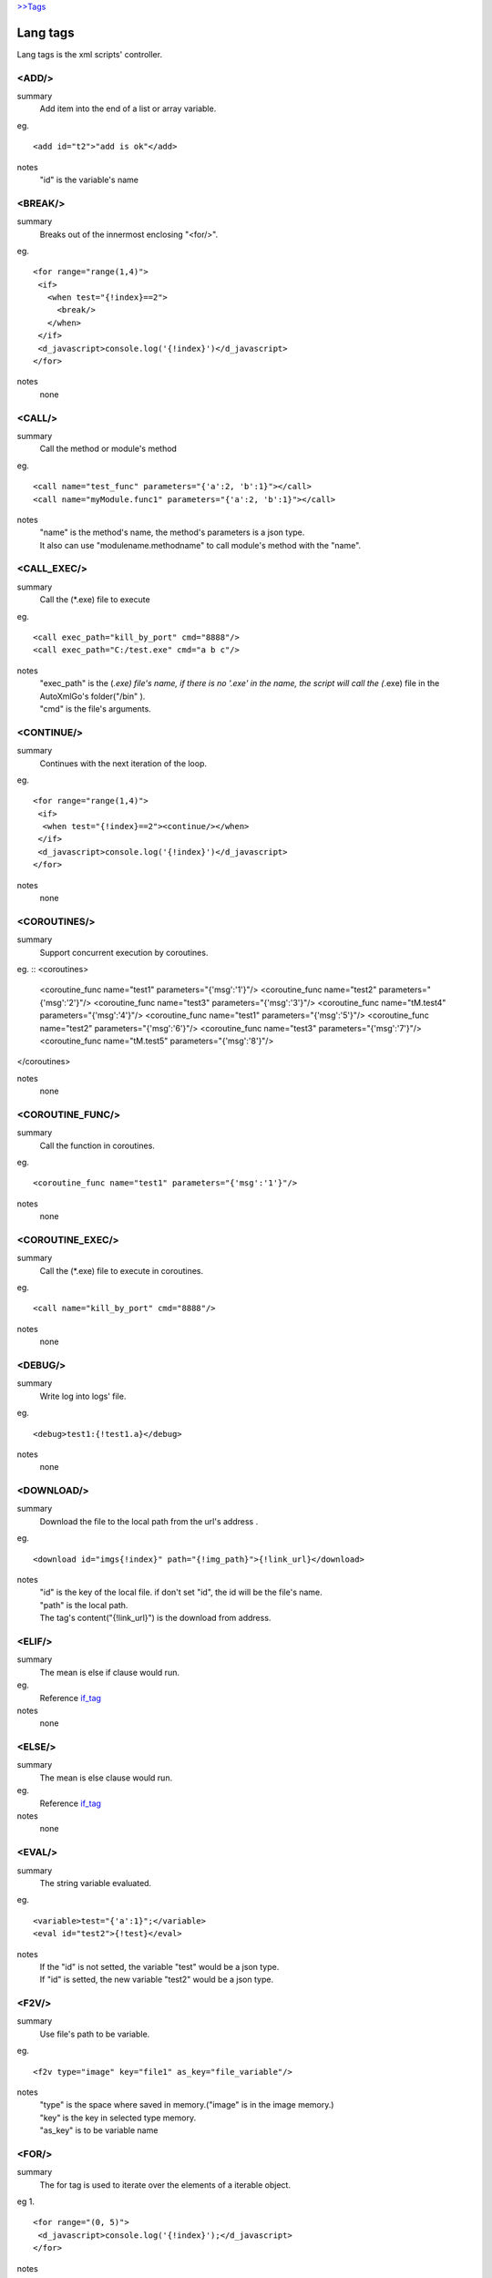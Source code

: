 `>>Tags <./tags.html>`_

Lang tags
==========================
Lang tags is the xml scripts' controller.

<ADD/>
#######################
summary
 Add item into the end of a list or array variable.
eg.
::
 <add id="t2">"add is ok"</add>
notes
 "id" is the variable's name


<BREAK/>
#######################
summary
 Breaks out of the innermost enclosing "<for/>".
eg.
::
 <for range="range(1,4)">
  <if>
    <when test="{!index}==2">
      <break/>
    </when>
  </if>
  <d_javascript>console.log('{!index}')</d_javascript>
 </for>
notes
 none

<CALL/>
#######################
summary
 Call the method or module's method
eg.
::
 <call name="test_func" parameters="{'a':2, 'b':1}"></call>
 <call name="myModule.func1" parameters="{'a':2, 'b':1}"></call>
notes
 | "name" is the method's name, the method's parameters is a json type.
 | It also can use "modulename.methodname" to call module's method with the "name". 

<CALL_EXEC/>
#######################
summary
 Call the (*.exe) file to execute
eg.
::
 <call exec_path="kill_by_port" cmd="8888"/>
 <call exec_path="C:/test.exe" cmd="a b c"/>
notes
 | "exec_path" is the (*.exe) file's name, if there is no '.exe' in the name, the script will call the (*.exe) file in the AutoXmlGo's folder("/bin" ).
 | "cmd" is the file's arguments.

<CONTINUE/>
#######################
summary
 Continues with the next iteration of the loop.
eg.
::
 <for range="range(1,4)">
  <if>
   <when test="{!index}==2"><continue/></when>
  </if>
  <d_javascript>console.log('{!index}')</d_javascript>
 </for>
notes
 none
 
<COROUTINES/>
#######################
summary
 Support concurrent execution by coroutines.
eg.
::
<coroutines>
 <coroutine_func name="test1" parameters="{'msg':'1'}"/>
 <coroutine_func name="test2" parameters="{'msg':'2'}"/>
 <coroutine_func name="test3" parameters="{'msg':'3'}"/>
 <coroutine_func name="tM.test4" parameters="{'msg':'4'}"/>
 <coroutine_func name="test1" parameters="{'msg':'5'}"/>
 <coroutine_func name="test2" parameters="{'msg':'6'}"/>
 <coroutine_func name="test3" parameters="{'msg':'7'}"/>
 <coroutine_func name="tM.test5" parameters="{'msg':'8'}"/>
</coroutines>

notes
 none

<COROUTINE_FUNC/>
#######################
summary
 Call the function in coroutines.
eg.
::
 <coroutine_func name="test1" parameters="{'msg':'1'}"/>
notes
 none

<COROUTINE_EXEC/>
#######################
summary
 Call the (*.exe) file to execute in coroutines.
eg.
::
 <call name="kill_by_port" cmd="8888"/>
notes
 none

<DEBUG/>
#######################
summary
 Write log into logs' file.
eg.
::
 <debug>test1:{!test1.a}</debug>
notes
 none

<DOWNLOAD/>
#######################
summary
 Download the file to the local path from the url's address .
eg.
::
 <download id="imgs{!index}" path="{!img_path}">{!link_url}</download>
notes
 | "id" is the key of the local file. if don't set "id", the id will be the file's name.
 | "path" is the local path.
 | The tag's content("{!link_url}") is the download from address.

<ELIF/>
#######################
summary
 The mean is else if clause would run.
eg.
 Reference if_tag_

notes
 none

<ELSE/>
#######################
summary
 The mean is else clause would run.
eg.
 Reference if_tag_

notes
 none

<EVAL/>
#######################
summary
 The string variable evaluated.
eg.
::
 <variable>test="{'a':1}";</variable>
 <eval id="test2">{!test}</eval>
notes
 | If the "id" is not setted, the variable "test" would be a json type.
 | If "id" is setted, the new variable "test2" would be a json type.

<F2V/>
#######################
summary
 Use file's path to be variable.
eg.
::
 <f2v type="image" key="file1" as_key="file_variable"/>
notes
 | "type" is the space where saved in memory.("image" is in the image memory.) 
 | "key" is the key in selected type memory.
 | "as_key" is to be variable name

<FOR/>
#######################
summary
 The for tag is used to iterate over the elements of a iterable object.
eg 1.
::
 <for range="(0, 5)">
  <d_javascript>console.log('{!index}');</d_javascript>
 </for>
notes
 | "range" is returns an iterator of integers suitable.
 | "{!index}" is the index of the range.
eg 2.
::
 <for items="{!test_list}" var="item">
  <d_javascript>console.log('{!item}', '{!index}');</d_javascript>
 </for>
notes
 | "items" is a iterable object.
 | "var" is the variable would be used in the loop.
 | "{!index}" is the index of the range.

<FUNC/>
#######################
summary
 Defined a function method.
eg.
::
 <func name="test_func" parameters="{'a':1, 'b':[0,1,2,3]}">
  <variable>
   func_var=1;
   func_var2="2";
  </variable>
  <d_javascript>console.log('{!a}, {!b}, {!func_var}, {!func_var2}');</d_javascript>
 </func>
notes
 | "name" is the function's name.
 | "parameters" is the function's initialization parameters.

.. _if_tag:

<IF/>
#######################
summary
 | The if implement traditional control flow constructs.
 | <when/> is the if conditions. 
 | <elif/> is the else if conditions. 
 | <else/> is the else other conditions. 
eg.
::
 <if>
  <when test="0">
   <d_javascript>console.log('if-when');</d_javascript>
  </when>
  <elif test="{!test_if}=='123'">
   <d_javascript>console.log('if-elif');</d_javascript>
  </elif>
  <else>
   <d_javascript>console.log('if-else');</d_javascript>
  </else>
 </if>
notes
 "test" is the conditions(type boolean).

<IMPORT/>
#######################
summary
 Import the other xml's scripts module files into the main scripts file.
eg.
::
 <import>ucar_58.xml</import>
notes
 | The file path is support absolute path and relative path.

<INSERT/>
#######################
summary
 Insert a item into a list.
eg.
::
 <insert id="t2" index="1">"insert is ok"</insert>
notes
 | "id" is the list's name.
 | "index" is insert index of the array.

<MODULE/>
#######################
summary
 Defined a module.
eg.
::
 <module name="myModule">

  <variable>
   m_v=1;
  </variable>

  <func name="test" parameters="{'a':0, 'b':0}">
   <variable>
    m_v2=2;
   </variable>
   <d_javascript>console.log('{!m_v}, {!m_v2}')</d_javascript>
   <for range="(0, 5)">
   <d_javascript>console.log('index:{!index}')</d_javascript>
   </for>
   <if>
    <when test="{!m_v}=={!a}">
     <d_javascript>console.log('test_func if-when');</d_javascript>
    </when>
    <elif test="{!m_v}=={!b}">
     <d_javascript>console.log('test_func ELIF');</d_javascript>
    </elif>
   </if>
  </func>
 </module>
notes
 none

<PUT/>
#######################
summary
 Add or Update the json type variable.
eg.
::
 <put id="t1" key="b">2</put>
notes
 | "id" is the name of json type variable.
 | "key" is the key in the json type variable.
 | The tag's content is the key's value.

<RETURN/>
#######################
summary
 The end of the function method.
eg.
::
 <func name="test" parameters="{'a':''}">
  <d_javascript>console.log('func start')</d_javascript>
  <if>
   <when test="{a}=='abc'">
    <return/>
   </when>
  </if>
  <d_javascript>console.log('func end')</d_javascript>
 </func>
 <call name="test" parameters="{'a':'abc'}"/>
notes
 none

<SCRIPT/>
#######################
summary
 The outermost layer of the scripts's file.
eg.
::
 <script name="myscript" info="some thing">
    ......
 </script>
notes
 none

<SET/>
#######################
summary
 New or update a variable.
eg.
::
 <set id="t3">"abc"</set>
notes
 | "id" is the variable's name.
 | The tag's content is the variable's new value.

<SLEEP/>
#######################
summary
 The process's sleep's times(default seconds).
eg.
::
 <SLEEP>1</SLEEP>
notes
 none

<VARIABLE/>
#######################
summary
 Defined variables.
eg.
::
 <variable>img_path='D:/screenshots/'</variable>
 <d_screenshots>{!img_path}test.png</d_screenshots>
 
notes
 Support array, json, string, integer, bool and float types.
 

<WHEN/>
#######################
summary
 The if tag's conditions' tag.
eg.
 Reference if_tag_
notes

<ZIP/>
#######################
summary
 Compress files into a zip files.
eg.
::
<variable>
	testdir='D:/workspace/XmlAutoGo/examples/test';
</variable>
<zip path="{!testdir}" filename="test1" compress_path="{!testdir}"/>
<zip path="{!testdir}" filename="test2">
[('{!testdir}', 'f1', 'nf1'), ('{!testdir}', 'f2', 'nf2'), ('{!testdir}', 'f3', 'nf3')]
</zip>
 
notes
 | "path" is the created file(*.zip)'s directory.
 | "filename" is the created file(*.zip)'s name.
 | There are two way to compress files like ↑example.
 |   1.If the "compress_path" is setted, the path's folder will be compressed.
 |   2.The tag's content to point what the files will be compressed.
 
 

